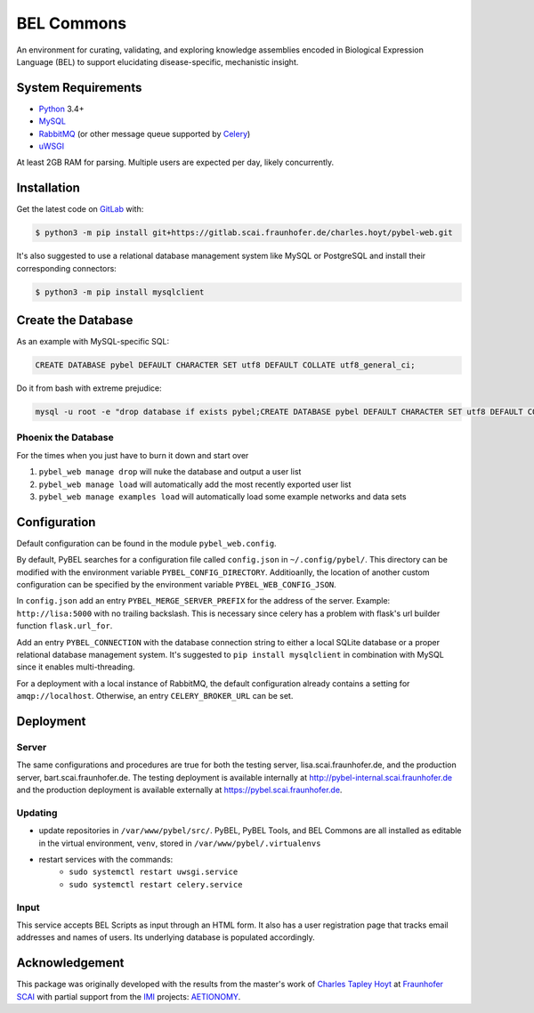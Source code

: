 BEL Commons
===========
An environment for curating, validating, and exploring knowledge assemblies encoded in Biological Expression Language
(BEL) to support elucidating disease-specific, mechanistic insight.

System Requirements
-------------------
- `Python <https://www.python.org/>`_ 3.4+
- `MySQL <https://www.mysql.com/>`_
- `RabbitMQ <https://www.rabbitmq.com>`_ (or other message queue supported by `Celery <https://pypi.python.org/pypi/celery>`_)
- `uWSGI <https://uwsgi-docs.readthedocs.io/en/latest/>`_

At least 2GB RAM for parsing. Multiple users are expected per day, likely concurrently.

Installation |license|
----------------------
Get the latest code on `GitLab <https://gitlab.scai.fraunhofer.de/charles.hoyt/pybel-web>`_ with:

.. code-block:: sh

    $ python3 -m pip install git+https://gitlab.scai.fraunhofer.de/charles.hoyt/pybel-web.git

It's also suggested to use a relational database management system like MySQL or PostgreSQL and install their
corresponding connectors:

.. code-block:: sh

    $ python3 -m pip install mysqlclient


Create the Database
-------------------
As an example with MySQL-specific SQL:

.. code-block:: sql

    CREATE DATABASE pybel DEFAULT CHARACTER SET utf8 DEFAULT COLLATE utf8_general_ci;

Do it from bash with extreme prejudice:

.. code-block:: sh

    mysql -u root -e "drop database if exists pybel;CREATE DATABASE pybel DEFAULT CHARACTER SET utf8 DEFAULT COLLATE utf8_general_ci;"

Phoenix the Database
~~~~~~~~~~~~~~~~~~~~
For the times when you just have to burn it down and start over

1. ``pybel_web manage drop`` will nuke the database and output a user list
2. ``pybel_web manage load`` will automatically add the most recently exported user list
3. ``pybel_web manage examples load`` will automatically load some example networks and data sets

Configuration
-------------
Default configuration can be found in the module ``pybel_web.config``.

By default, PyBEL searches for a configuration file called ``config.json`` in ``~/.config/pybel/``. This directory
can be modified with the environment variable ``PYBEL_CONFIG_DIRECTORY``. Additioanlly, the location of another custom
configuration can be specified by the environment variable ``PYBEL_WEB_CONFIG_JSON``.

In ``config.json`` add an entry ``PYBEL_MERGE_SERVER_PREFIX`` for the address of the server. Example:
``http://lisa:5000`` with no trailing backslash. This is necessary since celery has a problem with flask's url builder
function ``flask.url_for``.

Add an entry ``PYBEL_CONNECTION`` with the database connection string to either a local SQLite database
or a proper relational database management system. It's suggested to ``pip install mysqlclient`` in combination with
MySQL since it enables multi-threading.

For a deployment with a local instance of RabbitMQ, the default configuration already contains a setting for
``amqp://localhost``. Otherwise, an entry ``CELERY_BROKER_URL`` can be set.

Deployment
----------
Server
~~~~~~
The same configurations and procedures are true for both the testing server, lisa.scai.fraunhofer.de, and the
production server, bart.scai.fraunhofer.de. The testing deployment is available internally at
http://pybel-internal.scai.fraunhofer.de and the production deployment is available externally at
https://pybel.scai.fraunhofer.de.

Updating
~~~~~~~~
- update repositories in ``/var/www/pybel/src/``. PyBEL, PyBEL Tools, and BEL Commons are all installed as editable
  in the virtual environment, ``venv``, stored in ``/var/www/pybel/.virtualenvs``
- restart services with the commands:
    - ``sudo systemctl restart uwsgi.service``
    - ``sudo systemctl restart celery.service``

Input
~~~~~
This service accepts BEL Scripts as input through an HTML form. It also has a user registration page that tracks
email addresses and names of users. Its underlying database is populated accordingly.

Acknowledgement
---------------
This package was originally developed with the results from the master's work of
`Charles Tapley Hoyt <https://github.com/cthoyt>`_ at `Fraunhofer SCAI <https://www.scai.fraunhofer.de/>`_ with
partial support from the `IMI <https://www.imi.europa.eu/>`_ projects: `AETIONOMY <http://www.aetionomy.eu/>`_.

.. |license| image:: https://img.shields.io/badge/License-Apache%202.0-blue.svg
    :alt: Apache 2.0 License
